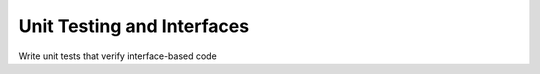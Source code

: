 Unit Testing and Interfaces
===========================

Write unit tests that verify interface-based code